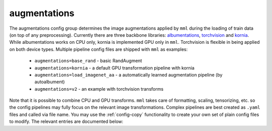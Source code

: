 augmentations
=============

The augmentations config group determines the image augmentations applied by ``mml`` during the loading of train data
(on top of any preprocessing). Currently there are three backbone libraries:
`albumentations <https://albumentations.ai/docs/>`_, `torchvision <https://pytorch.org/vision/stable/transforms.html#v2-api-reference-recommended>`_ and
`kornia <https://kornia.readthedocs.io/en/latest/augmentation.html>`_. While albumentations works on CPU only,
kornia is implemented GPU only in ``mml``. Torchvision is flexible in being applied on both device types. Multiple
pipeline config files are shipped with ``mml`` as examples:

 * ``augmentations=base_rand`` - basic RandAugment
 * ``augmentations=kornia`` - a default GPU transformation pipeline with kornia
 * ``augmentations=load_imagenet_aa`` - a automatically learned augmentation pipeline (by autoalbument)
 * ``augmentations=v2`` - an example with torchvision transforms

Note that it is possible to combine CPU and GPU transforms. ``mml`` takes care of formatting, scaling, tensorizing, etc.
so the config pipelines may fully focus on the relevant image transformations. Complex pipelines are best created as
``.yaml`` files and called via file name. You may use the :ref:`config-copy` functionality to create your own
set of plain config files to modify. The relevant entries are documented below:

.. autoyaml:: augmentations/default.yaml
